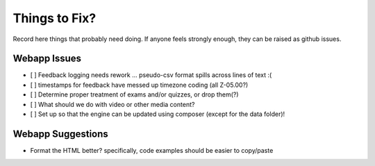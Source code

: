 ##############
Things to Fix?
##############

Record here things that probably need doing.
If anyone feels strongly enough, they can be raised as github issues.

*************
Webapp Issues
*************

- [ ] Feedback logging needs rework ... pseudo-csv format spills across lines of text :(
- [ ] timestamps for feedback have messed up timezone coding (all Z-05.00?)
- [ ] Determine proper treatment of exams and/or quizzes, or drop them(?)
- [ ] What should we do with video or other media content?
- [ ] Set up so that the engine can be updated using composer (except for the data folder)!


******************
Webapp Suggestions
******************

- Format the HTML better? specifically, code examples should be easier to copy/paste


